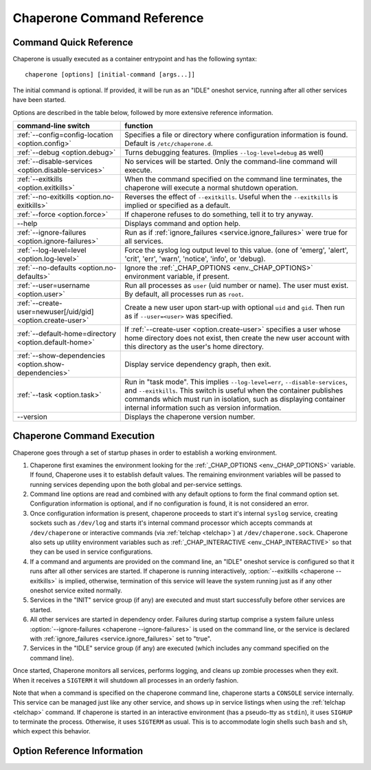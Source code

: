 .. chaperone documentation n
   command line documentation

Chaperone Command Reference
===========================

Command Quick Reference
-----------------------

Chaperone is usually executed as a container entrypoint and has the following syntax::

  chaperone [options] [initial-command [args...]]

The initial command is optional.  If provided, it will be run as an "IDLE" oneshot service, running after all
other services have been started.

Options are described in the table below, followed by more extensive reference information.

=============================================================  =================================================================================
command-line switch                	       		       function
=============================================================  =================================================================================
:ref:`--config=config-location <option.config>`                Specifies a file or directory where configuration information is found.
                                   	       		       Default is ``/etc/chaperone.d``.
:ref:`--debug <option.debug>`				       Turns debugging features.  (Implies ``--log-level=debug`` as well)
:ref:`--disable-services <option.disable-services>`	       No services will be started.  Only the command-line command will execute.
:ref:`--exitkills <option.exitkills>`			       When the command specified on the command line terminates, the chaperone
                                   	       		       will execute a normal shutdown operation.
:ref:`--no-exitkills <option.no-exitkills>`		       Reverses the effect of ``--exitkills``.  Useful when the ``--exitkills`` is
                                   	       		       implied or specified as a default.
:ref:`--force <option.force>`				       If chaperone refuses to do something, tell it to try anyway.
--help                             	       		       Displays command and option help.
:ref:`--ignore-failures <option.ignore-failures>`	       Run as if :ref:`ignore_failures <service.ignore_failures>` were true for all
                                   	       		       services.
:ref:`--log-level=level <option.log-level>`		       Force the syslog log output level to this value.  (one of 'emerg', 'alert', 'crit',
                                   	       		       'err', 'warn', 'notice', 'info', or 'debug).
:ref:`--no-defaults <option.no-defaults>`		       Ignore the :ref:`_CHAP_OPTIONS <env._CHAP_OPTIONS>` environment variable,
                                   	       		       if present.
:ref:`--user=username <option.user>`			       Run all processes as ``user`` (uid number or name).  The user must exist.
                                   	       		       By default, all processes run as ``root``.
:ref:`--create-user=newuser[/uid/gid] <option.create-user>`    Create a new user upon start-up with optional ``uid`` and ``gid``.  Then
                                   	       		       run as if ``--user=<user>`` was specified.
:ref:`--default-home=directory <option.default-home>`          If :ref:`--create-user <option.create-user>` specifies a user whose
			       				       home directory does not exist, then create the new user account with this
							       directory as the user's home directory.
:ref:`--show-dependencies <option.show-dependencies>`	       Display service dependency graph, then exit.
:ref:`--task <option.task>`				       Run in "task mode".  This implies ``--log-level=err``, ``--disable-services``,
                                   	       		       and ``--exitkills``.  This switch is useful when the container publishes
                                   	       		       commands which must run in isolation, such as displaying container internal
                                   	       		       information such as version information.
--version                          	       		       Displays the chaperone version number.
=============================================================  =================================================================================
                                                 
Chaperone Command Execution
---------------------------

Chaperone goes through a set of startup phases in order to establish a working environment.

1.  Chaperone first examines the environment looking for the :ref:`_CHAP_OPTIONS <env._CHAP_OPTIONS>` variable.
    If found, Chaperone uses it to establish default values.  The remaining environment variables will be passed to
    running services depending upon the both global and per-service settings.

2.  Command line options are read and combined with any default options to form the final command option set.
    Configuration information is optional, and if no configuration is found, it is not considered an error.

3.  Once configuration information is present, chaperone proceeds to start it's internal ``syslog`` service,
    creating sockets such as ``/dev/log`` and starts it's internal command processor which accepts
    commands at ``/dev/chaperone`` or interactive commands (via :ref:`telchap <telchap>`) at
    ``/dev/chaperone.sock``.  Chaperone also sets up utility environment variables such as
    :ref:`_CHAP_INTERACTIVE <env._CHAP_INTERACTIVE>` so that they can be used in service configurations.

4.  If a command and arguments are provided on the command line, an "IDLE" oneshot service is configured
    so that it runs after all other services are started.  If chaperone is running interactively,
    :option:`--exitkills <chaperone --exitkills>` is implied, otherwise, termination of this service
    will leave the system running just as if any other oneshot service exited normally.

5.  Services in the "INIT" service group (if any) are executed and must start successfully before other services
    are started.

6.  All other services are started in dependency order.  Failures during startup comprise a system
    failure unless :option:`--ignore-failures <chaperone --ignore-failures>` is used on the command line, or
    the service is declared with :ref:`ignore_failures <service.ignore_failures>` set to "true".

7.  Services in the "IDLE" service group (if any) are executed (which includes any command specified on the
    command line).

Once started, Chaperone monitors all services, performs logging, and cleans up zombie processes when
they exit.   When it receives a ``SIGTERM`` it will shutdown all processes in an orderly fashion.


Note that when a command is specified on the chaperone command line, chaperone starts a ``CONSOLE`` service internally.
This service can be managed just like any other service, and shows up in service listings when using the :ref:`telchap <telchap>`
command.   If chaperone is started in an interactive environment (has a pseudo-tty as ``stdin``), it uses
``SIGHUP`` to terminate the process. Otherwise, it uses ``SIGTERM`` as usual.   This is to accommodate login
shells such ``bash`` and ``sh``, which expect this behavior.


Option Reference Information
----------------------------

.. program:: chaperone

.. _option.config:

.. option:: --config <file-or-directory>

   Specifies the full or relative path to the Chaperone's configuration directory or configuration
   file.   For example, assume that ``chaperone.conf`` is a file and ``chaperone.d`` is the name
   of a directory::

     chaperone --config /home/wwwuser/chaperone.conf

   will tell Chaperone to read all configuration directives from the single self-contained
   configuration file specified.  No other directives will be read.  Or,::

     chaperone --config /home/wwwuser/chaperone.d

   specifies that the contents of the directory ``chaperone.d`` should be scanned and any file
   ending with ``.conf`` or ``.yaml`` will be read (in alphabetic order) to create the final
   configuration.   To understand how Chaperone handles directives which occur in multiple
   files, see :ref:`config.file-format`.

   If not specified, defaults to ``/etc/chaperone.d``, or uses the default option set in
   the ``_CHAP_OPTIONS`` (see :ref:`ch.env`) environment variable.

.. _option.debug:

.. option:: --debug

   Enables debugging features.   When debugging is enabled:

   * chaperone will print out a raw dump of all command line options (including those derived from defaults),
     as well as configuration information.
   * Internal debugging messages will be turned on, describing service start-up in more detail.
   * Traceback for internal errors will be enabled, making it easier to report bugs.
   * syslog logging will be forced to output all log levels (the same as using ``filter: '*.debug'`` in all
     logging entries.

.. _option.disable-services:

.. option:: --disable-services

   When set to 'true', then no services will be started or configured, though dependencies and configuration
   syntax will be checked normally.

   This switch can be useful in cases where services do not start correctly, or you want to enter a fresh
   container for inspection or other purposes.  For example::

     chaperone --disable-services /bin/bash

   will run ``bash`` alone as a child of chaperone, or in the case of using chaperone-enabled Docker images::

     docker run -t -i chapdev/chaperone-lamp --disable-services /bin/bash

   creates a fresh LAMP container running only ``bash`` so you can inspect the contents of the container without
   enabling any of the services.

.. _option.exitkills:

.. option:: --exitkills

   This option works in conjunction with an ``initial-command`` specified on the command line, and will cause
   the entire container to shut down when the command completes.

   Chaperone attempts to anticipate what is needed automatically, and if run in an interactive container,
   will default to ``--exitkills`` or when run as a daemon defaults to ``--no-exitkills``.  For example,
   the following docker command will cause an exit after ``bash`` completes::

     docker run -t -i --rm=true chapdev/chaperone-baseimage /bin/bash

   whereas the following command will not exit upon bash's completion::

     docker run -d chapdev/chaperone-baseimage /bin/bash

   Both this option as well as :ref:`--no-exitkills <option.no-exitkills>` are provided when Chaperone's
   default behavior is not desired.

.. _option.no-exitkills:

.. option:: --no-exitkills

   Will not shutdown the system when the ``initial-command`` exits.  See :ref:`--exitkills <option.exitkills>`.

.. _option.force:

.. option:: --force

   This option can be used to force Chaperone to attempt an operation even though it typically
   would refuse.  At present, there are not many situations where this command is useful, but that may
   change.  In cases where it can be used, Chaperone will display an alert, for example::

     wheezy:~$ chaperone
     Normally, chaperone expects to run as PID 1 in the 'init' role.
     If you want to go ahead anyway, use --force.
     wheezy:~$

.. _option.ignore-failures:

.. option:: --ignore-failures

   Running with this option causes Chaperone to run as if the global setting :ref:`ignore_failures <settings.ignore_failures>` were
   set to "true".

   This can be useful when a service is failing on startup and causes sytem failure (as described in the :ref:`table.service-types` table).
   In such situations, troubleshooting can be difficult since the container may be transient and failure information may be lost.

   For example, to run a shell in a container even if it is failing on startup::

     docker run -t -i --rm=true chapdev/chaperone-lamp --ignore-failures /bin/bash

 
.. _option.log-level:

.. option:: --log-level level-name

   Normally, Chaperone should be configured to do logging with :ref:`logging directives <logging>`.  However, at times, more
   detail is needed in the logs for troubleshooting purposes.  

   This option should be followed by one of the log levels: **emerg**, **alert**, **crit**, **err**, **warn**, **notice**,
   **info**, or **debug**.  When specified, it forces the logging system to behave as if *all* log definitions have a minimum
   severity of ``level-name``.

   For example, ``--log-level info`` assures that all types messages except debugging messages will be displayed in all logs;
   ``--log-level debug`` assures that all types of messages are displayed.

   Note that logging still must be configured so that syslog messages have some destination.  By default, log messages
   are captured but not directed to 'stdout' or a file.  Most configurations include at least a simple logging directive like this::

     console.logging: {
       selector: '*.warn',
       stdout: true,
     }

   which tells Chaperone to direct any messages of warning level or greater severity to 'stdout'.  Including ``--log-level info``,
   for example, would cause Chaperone to behave as if the declaration looked like this::

     console.logging: {
       selector: '*.info',
       stdout: true,
     }

   Note also that using the :ref:`--debug <option.debug>` switch automatically sets the log level to 'debug', so use of this
   switch in such cases is redundant.

.. _option.no-defaults:

.. option:: --no-defaults

   Using this switch causes Chaperone to ignore any configuration defaults set in the :ref:`_CHAP_OPTIONS <env._CHAP_OPTIONS>`
   environment variable.  Only the options provided on the command line itself will be recognized when this switch is used.

.. _option.user:

.. option:: --user name-or-number

   Normally, when Chaperone is started, it runs as the same user which executed the ``chaperone`` command (usually ``root``).
   However, in many cases, it is desirable to have Chaperone spawn all services and use permissions of a different user. 
   This switch specifies the user account under which Chaperone will start all processes and logging services.  For example, 
   assume you have an account within a container called ``appuser`` and all services should run under that user account.
   You would simply do this::

     docker run -d my_chaperone_image --user appuser

   Chaperone will automatically assure that ``HOME``, ``LOGIN`` and ``LOGNAME`` are set correctly so that the
   application make sure all files are located relative to the application home directory.

   Typically, a production container would be built with this switch incorporated into the built image itself.
   (Such as using Docker's ``CMD`` or ``ENTRYPOINT`` directives in a `Dockerfile <https://docs.docker.com/reference/builder/>`_.

   Note the user *must exist* already inside the container's configuration.  If not, you can 
   use :ref:`--create-user <option.create-user>` to dynamically create a new user inside the container upon startup.

.. _option.create-user:

.. option:: --create-user name[/uid[:gid]]

   Often, a generic container can be designed to allow userspace mount points, isolating persistent data
   outside the container so that the container becomes entirely transient.   Because containers have a
   set of isolated user credentials, sharing files and permissions with the host volumes can often
   lead to difficulties.

   The ``--create-user`` switch allows you to "match" the host user (and optionally group) to the running
   process tree within the container so that file permissions are consistent.

   This switch accepts the following:

   * A ``name`` parameter which should be the name of a user that will be created the first time
     the container runs.
   * An optional ``uid`` which must be the numeric user ID of the user to be created.  If omitted,
     a new user ID will be assigned.
   * An optional ``gid`` which can be the name or number of an existing group, or the number
     of a new group to be created specifically for the new user.

   When ``uid`` and ``gid`` are omitted, Chaperone will use the container's installed OS policy
   to determine how to assign user credentials.

   This feature can be used to create generic start-up scripts for containers so that they
   share the credentials of whatever user created them.  Here is an example::

     #!/bin/bash
     # Extract host user UID/GID
     myuid=`id -u`
     mygid=`id -g`
     # Run the daemon
     docker run -d -v /home:/home my-app-image --create-user $USER/$myuid:$mygid

   Once started, the image can now be stopped and restarted while retaining
   the credential relationship with the host.

   .. note::
      Because containers are often *not* transient, and can be restarted, Chaperone is a bit
      smart about interpreting this switch, which usually be present both when the container
      is first started and when it is started again.  So, if the user name specified by
      ``--create-user`` already exists, Chaperone will check to assure that any
      ``uid`` or ``gid`` are correct, and proceed silently.

      If the user credentials are defined differently, then an error will occur.


.. _option.default-home:

.. option:: --default-home directory

   This option is meaningful only when used in combination with :ref:`--create-user <option.create-user>`
   and specifies the home directory to use if the user's home directory does not exist.

   This switch can be useful if a user's home directory may optionally be mounted as part
   of a volume mount, or if no such mount is provided, the user directory can default to an
   alternate location within the container itself.

   For example, assume that a container normally accepts a mount-point for ``/home``, where
   the specified user (in this case ``joebloggs``) has a pre-existing home directory,
   as follows::

     docker run -v /home:/home myimage --create-user joebloggs --config apps/chaperone.conf

   In this case, chaperone would find it's configuration in ``/home/joebloggs/apps/chaperone.conf``.

   But, if you wanted the container to be more versatile, you may want to create an
   application directory *inside* the container as well so that the container could run
   with either an internal configuration, or an external configuration to simplify
   development.

   So, the following could be used to provide a default home::

     docker run -v myimage --create-user joebloggs --default-home /defhome \
         --config apps/chaperone.conf

   The above command would instead find chaperone's configuration in ``/defhome/apps/chaperone.conf``,
   providing that no directory ``/home/joebloggs`` exists inside the container.

   Typically, when a container is first built, this switch is included in the
   :ref:`_CHAP_OPTIONS <env._CHAP_OPTIONS>` environment variable.  Doing so allows the container
   to be executed with a home directory mountpoint, or without.


.. _option.show-dependencies:

.. option:: --show-dependencies

   More complex service scenarios which use service directives :ref:`before <service.before>`,
   :ref:`after <service.after>` and :ref:`service_groups <service.service_groups>` can sometimes
   require debugging to assure the startup sequence is correct.

   This switch provides some assistance by creating an ASCII dependency graph which
   shows the relationship between services after Chaperone analyzes service
   dependencies.

   Here is how you can see a sample::

     $ docker run -i --rm=true chapdev/chaperone-lamp --show-dependencies
                 init | mysql | apache2 | logrotate | sample
     init      | ====
     mysql     |     ========
     apache2   |             ==========
     logrotate |             ======================
     sample    |                                   =========
     ----------> depends on...
     init      | 
     mysql     | init
     apache2   | mysql, init
     logrotate | mysql, init
     sample    | logrotate, apache2, mysql, init

   The output consists of two sections.  The top section shows the earliest
   start time for each service, relative to other defined services, rougly
   in the order Chaperone will start them.  The lower section contains
   the explicit dependencies after they have been resolved.

   You can also obtain this information from inside the container using
   the ":ref:`telchap dependencies <telchap.dependencies>`" command::

      rbunion@69c0e692d78c:~$ telchap dependencies
      telchap dependencies
                  init | mysql | apache2 | logrotate | sample | CONSOLE
      init      | ====
      mysql     |     ========
      apache2   |             ==========
      logrotate |             ======================
      sample    |                                   =========
      CONSOLE   |                                            ==========
      ----------> depends on...
      init      | 
      mysql     | init
      apache2   | init, mysql
      logrotate | init, mysql
      sample    | apache2, logrotate, init, mysql
      CONSOLE   | apache2, logrotate, init, mysql, sample

   If the container is running with a command-line command (such as ``bash``)
   you will also see the ``CONSOLE`` service listed, which is the service
   which was created internally to manage the interactive console.  Because
   the console is part of the :ref:`IDLE group <service.service_groups>`,
   you can see that it depends upon all other services before it will
   start.

.. _option.task:

.. option:: --task

   This is a convenience switch which is presently equivalent to combining:

     * :ref:`--log-level err <option.log-level>`,
     * :ref:`--disable-services <option.disable-services>`, and
     * :ref:`--exitkills <option.exitkills>`.

   It is useful when the command provided on the command line does
   some utility task which circumvents the normal operation of the
   container.

   For example, imagine that you create a complex container with
   several internal components, and want to provide an easy way
   to report on the versions of software inside the container.
   You could write a simple script, perhaps called ``/app/bin/report-versions``
   then run it like this::

     $ docker run -i --rm=true my-app-image --task /app/bin/report-versions
     ngnnx: 1.9.1
     cluster-supervisor: git tag = 'production-1.22'
     replicator: 0.1
     $

   The ``--task`` switch attempts to silence any other output,
   and assure the container does nothing except start the command-line
   command (using the configured Chaperone environment), then exit.

   See the :ref:`get-chaplocal <get-chaplocal>` task for an example
   of how this switch has been used in practice.
